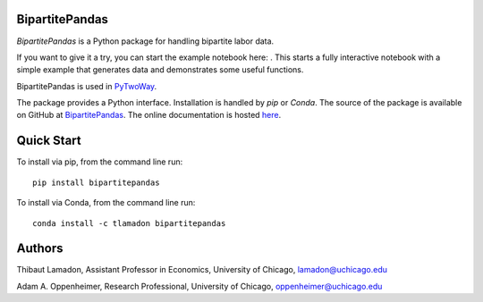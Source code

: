 BipartitePandas
---------------

.. image:: https://badge.fury.io/py/bipartitepandas.svg
    :target: https://badge.fury.io/py/bipartitepandas

.. image:: https://anaconda.org/tlamadon/bipartitepandas/badges/version.svg
    :target: https://anaconda.org/tlamadon/bipartitepandas

.. image:: https://anaconda.org/tlamadon/pytwoway/badges/platforms.svg
    :target: https://anaconda.org/tlamadon/pytwoway

.. image:: https://travis-ci.com/tlamadon/bipartitepandas.svg?branch=master
    :target: https://travis-ci.com/tlamadon/bipartitepandas

.. image:: https://codecov.io/gh/tlamadon/bipartitepandas/branch/master/graph/badge.svg?token=NqS9Dwufxv
    :target: https://codecov.io/gh/tlamadon/bipartitepandas

.. image:: https://img.shields.io/badge/doc-latest-blue
    :target: https://tlamadon.github.io/bipartitepandas/

.. image:: https://badgen.net/badge//gh/bipartitepandas?icon=github
    :target: https://github.com/tlamadon/bipartitepandas

`BipartitePandas` is a Python package for handling bipartite labor data.

.. |binder| image:: https://mybinder.org/badge_logo.svg 
    :target: https://mybinder.org/v2/gh/tlamadon/bipartitepandas/HEAD?filepath=docs%2Fsource%2Fnotebooks%2Fsimple_example.ipynb

If you want to give it a try, you can start the example notebook here: |binder|. This starts a fully interactive notebook with a simple example that generates data and demonstrates some useful functions.

BipartitePandas is used in `PyTwoWay <https://github.com/tlamadon/pytwoway/>`_.

The package provides a Python interface. Installation is handled by `pip` or `Conda`. The source of the package is available on GitHub at `BipartitePandas <https://github.com/tlamadon/bipartitepandas>`_. The online documentation is hosted  `here <https://tlamadon.github.io/bipartitepandas/>`_.

Quick Start
-----------

To install via pip, from the command line run::

    pip install bipartitepandas

To install via Conda, from the command line run::

    conda install -c tlamadon bipartitepandas

Authors
-------

Thibaut Lamadon,
Assistant Professor in Economics, University of Chicago,
lamadon@uchicago.edu


Adam A. Oppenheimer,
Research Professional, University of Chicago,
oppenheimer@uchicago.edu
